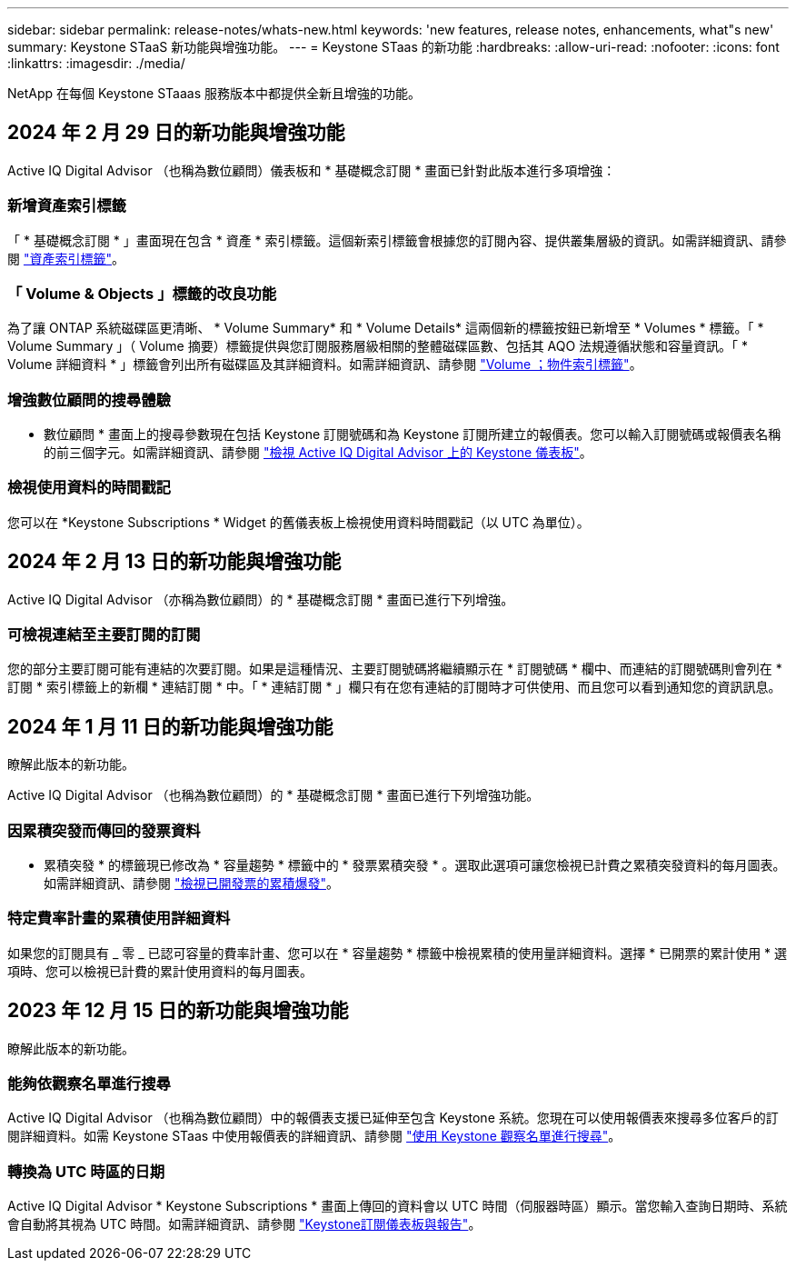 ---
sidebar: sidebar 
permalink: release-notes/whats-new.html 
keywords: 'new features, release notes, enhancements, what"s new' 
summary: Keystone STaaS 新功能與增強功能。 
---
= Keystone STaas 的新功能
:hardbreaks:
:allow-uri-read: 
:nofooter: 
:icons: font
:linkattrs: 
:imagesdir: ./media/


[role="lead"]
NetApp 在每個 Keystone STaaas 服務版本中都提供全新且增強的功能。



== 2024 年 2 月 29 日的新功能與增強功能

Active IQ Digital Advisor （也稱為數位顧問）儀表板和 * 基礎概念訂閱 * 畫面已針對此版本進行多項增強：



=== 新增資產索引標籤

「 * 基礎概念訂閱 * 」畫面現在包含 * 資產 * 索引標籤。這個新索引標籤會根據您的訂閱內容、提供叢集層級的資訊。如需詳細資訊、請參閱 link:../integrations/assets-tab.html["資產索引標籤"^]。



=== 「 Volume & Objects 」標籤的改良功能

為了讓 ONTAP 系統磁碟區更清晰、 * Volume Summary* 和 * Volume Details* 這兩個新的標籤按鈕已新增至 * Volumes * 標籤。「 * Volume Summary 」（ Volume 摘要）標籤提供與您訂閱服務層級相關的整體磁碟區數、包括其 AQO 法規遵循狀態和容量資訊。「 * Volume 詳細資料 * 」標籤會列出所有磁碟區及其詳細資料。如需詳細資訊、請參閱 link:../integrations/volumes-objects-tab.html["Volume  ；物件索引標籤"^]。



=== 增強數位顧問的搜尋體驗

* 數位顧問 * 畫面上的搜尋參數現在包括 Keystone 訂閱號碼和為 Keystone 訂閱所建立的報價表。您可以輸入訂閱號碼或報價表名稱的前三個字元。如需詳細資訊、請參閱 link:../integrations/keystone-aiq.html["檢視 Active IQ Digital Advisor 上的 Keystone 儀表板"^]。



=== 檢視使用資料的時間戳記

您可以在 *Keystone Subscriptions * Widget 的舊儀表板上檢視使用資料時間戳記（以 UTC 為單位）。



== 2024 年 2 月 13 日的新功能與增強功能

Active IQ Digital Advisor （亦稱為數位顧問）的 * 基礎概念訂閱 * 畫面已進行下列增強。



=== 可檢視連結至主要訂閱的訂閱

您的部分主要訂閱可能有連結的次要訂閱。如果是這種情況、主要訂閱號碼將繼續顯示在 * 訂閱號碼 * 欄中、而連結的訂閱號碼則會列在 * 訂閱 * 索引標籤上的新欄 * 連結訂閱 * 中。「 * 連結訂閱 * 」欄只有在您有連結的訂閱時才可供使用、而且您可以看到通知您的資訊訊息。



== 2024 年 1 月 11 日的新功能與增強功能

瞭解此版本的新功能。

Active IQ Digital Advisor （也稱為數位顧問）的 * 基礎概念訂閱 * 畫面已進行下列增強功能。



=== 因累積突發而傳回的發票資料

* 累積突發 * 的標籤現已修改為 * 容量趨勢 * 標籤中的 * 發票累積突發 * 。選取此選項可讓您檢視已計費之累積突發資料的每月圖表。如需詳細資訊、請參閱 link:../integrations/aiq-keystone-details.html#view-invoiced-accrued-burst["檢視已開發票的累積爆發"^]。



=== 特定費率計畫的累積使用詳細資料

如果您的訂閱具有 _ 零 _ 已認可容量的費率計畫、您可以在 * 容量趨勢 * 標籤中檢視累積的使用量詳細資料。選擇 * 已開票的累計使用 * 選項時、您可以檢視已計費的累計使用資料的每月圖表。



== 2023 年 12 月 15 日的新功能與增強功能

瞭解此版本的新功能。



=== 能夠依觀察名單進行搜尋

Active IQ Digital Advisor （也稱為數位顧問）中的報價表支援已延伸至包含 Keystone 系統。您現在可以使用報價表來搜尋多位客戶的訂閱詳細資料。如需 Keystone STaas 中使用報價表的詳細資訊、請參閱 link:../integrations/keystone-aiq.html#search-by-using-keystone-watchlists["使用 Keystone 觀察名單進行搜尋"^]。



=== 轉換為 UTC 時區的日期

Active IQ Digital Advisor * Keystone Subscriptions * 畫面上傳回的資料會以 UTC 時間（伺服器時區）顯示。當您輸入查詢日期時、系統會自動將其視為 UTC 時間。如需詳細資訊、請參閱 link:../integrations/aiq-keystone-details.html["Keystone訂閱儀表板與報告"^]。
